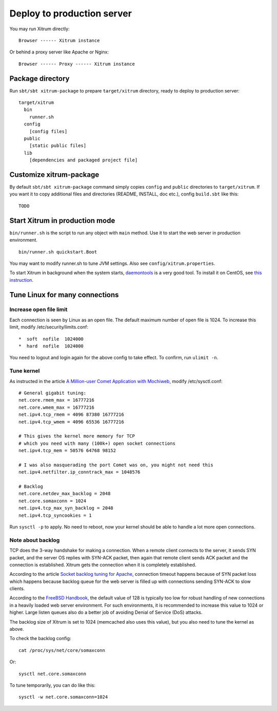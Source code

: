 Deploy to production server
===========================

You may run Xitrum directly:

::

  Browser ------ Xitrum instance

Or behind a proxy server like Apache or Nginx:

::

  Browser ------ Proxy ------ Xitrum instance

Package directory
-----------------

Run ``sbt/sbt xitrum-package`` to prepare ``target/xitrum`` directory, ready to
deploy to production server:

::

  target/xitrum
    bin
      runner.sh
    config
      [config files]
    public
      [static public files]
    lib
      [dependencies and packaged project file]

Customize xitrum-package
------------------------

By default ``sbt/sbt xitrum-package`` command simply copies ``config`` and ``public``
directories to ``target/xitrum``. If you want it to copy additional files
and directories (README, INSTALL, doc etc.), config ``build.sbt`` like this:

::

  TODO

Start Xitrum in production mode
-------------------------------

``bin/runner.sh`` is the script to run any object with ``main`` method. Use it to
start the web server in production environment.

::

  bin/runner.sh quickstart.Boot

You may want to modify runner.sh to tune JVM settings. Also see ``config/xitrum.properties``.

To start Xitrum in background when the system starts, `daemontools <http://cr.yp.to/daemontools.html>`_
is a very good tool. To install it on CentOS, see
`this instruction <http://whomwah.com/2008/11/04/installing-daemontools-on-centos5-x86_64/>`_.

Tune Linux for many connections
-------------------------------

Increase open file limit
~~~~~~~~~~~~~~~~~~~~~~~~

Each connection is seen by Linux as an open file.
The default maximum number of open file is 1024.
To increase this limit, modify /etc/security/limits.conf:

::

  *  soft  nofile  1024000
  *  hard  nofile  1024000

You need to logout and login again for the above config to take effect.
To confirm, run ``ulimit -n``.

Tune kernel
~~~~~~~~~~~

As instructed in the article
`A Million-user Comet Application with Mochiweb <http://www.metabrew.com/article/a-million-user-comet-application-with-mochiweb-part-1>`_,
modify /etc/sysctl.conf:

::

  # General gigabit tuning:
  net.core.rmem_max = 16777216
  net.core.wmem_max = 16777216
  net.ipv4.tcp_rmem = 4096 87380 16777216
  net.ipv4.tcp_wmem = 4096 65536 16777216

  # This gives the kernel more memory for TCP
  # which you need with many (100k+) open socket connections
  net.ipv4.tcp_mem = 50576 64768 98152

  # I was also masquerading the port Comet was on, you might not need this
  net.ipv4.netfilter.ip_conntrack_max = 1048576

  # Backlog
  net.core.netdev_max_backlog = 2048
  net.core.somaxconn = 1024
  net.ipv4.tcp_max_syn_backlog = 2048
  net.ipv4.tcp_syncookies = 1

Run ``sysctl -p`` to apply.
No need to reboot, now your kernel should be able to handle a lot more open connections.

Note about backlog
~~~~~~~~~~~~~~~~~~

TCP does the 3-way handshake for making a connection.
When a remote client connects to the server,
it sends SYN packet, and the server OS replies with SYN-ACK packet,
then again that remote client sends ACK packet and the connection is established.
Xitrum gets the connection when it is completely established.

According to the article
`Socket backlog tuning for Apache <https://sites.google.com/site/beingroot/articles/apache/socket-backlog-tuning-for-apache>`_,
connection timeout happens because of SYN packet loss which happens because
backlog queue for the web server is filled up with connections sending SYN-ACK
to slow clients.

According to the
`FreeBSD Handbook <http://www.freebsd.org/doc/en_US.ISO8859-1/books/handbook/configtuning-kernel-limits.html>`_,
the default value of 128 is typically too low for robust handling of new
connections in a heavily loaded web server environment. For such environments,
it is recommended to increase this value to 1024 or higher.
Large listen queues also do a better job of avoiding Denial of Service (DoS) attacks.

The backlog size of Xitrum is set to 1024 (memcached also uses this value),
but you also need to tune the kernel as above.

To check the backlog config:

::

  cat /proc/sys/net/core/somaxconn

Or:

::

  sysctl net.core.somaxconn

To tune temporarily, you can do like this:

::

  sysctl -w net.core.somaxconn=1024
